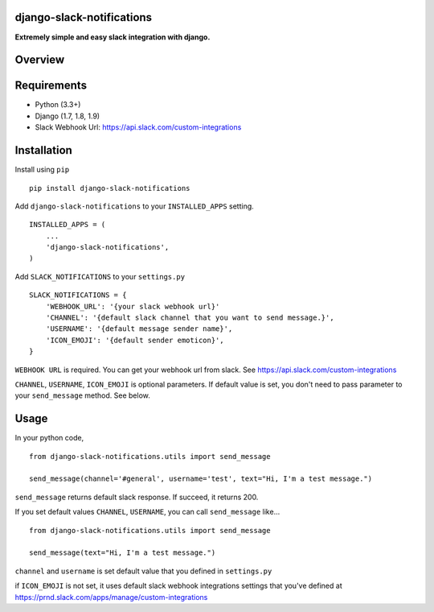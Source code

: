 django-slack-notifications
==========================

**Extremely simple and easy slack integration with django.**

Overview
========

Requirements
============

-  Python (3.3+)
-  Django (1.7, 1.8, 1.9)
-  Slack Webhook Url: https://api.slack.com/custom-integrations

Installation
============

Install using ``pip``

::

    pip install django-slack-notifications

Add ``django-slack-notifications`` to your ``INSTALLED_APPS`` setting.

::

    INSTALLED_APPS = (
        ...
        'django-slack-notifications',
    )

Add ``SLACK_NOTIFICATIONS`` to your ``settings.py``

::

    SLACK_NOTIFICATIONS = {
        'WEBHOOK_URL': '{your slack webhook url}'
        'CHANNEL': '{default slack channel that you want to send message.}',
        'USERNAME': '{default message sender name}',
        'ICON_EMOJI': '{default sender emoticon}',
    }

``WEBHOOK URL`` is required. You can get your webhook url from slack.
See https://api.slack.com/custom-integrations

``CHANNEL``, ``USERNAME``, ``ICON_EMOJI`` is optional parameters. If
default value is set, you don't need to pass parameter to your
``send_message`` method. See below.

Usage
=====

In your python code,

::

    from django-slack-notifications.utils import send_message

    send_message(channel='#general', username='test', text="Hi, I'm a test message.")

``send_message`` returns default slack response. If succeed, it returns
200.

If you set default values ``CHANNEL``, ``USERNAME``, you can call
``send_message`` like...

::

    from django-slack-notifications.utils import send_message

    send_message(text="Hi, I'm a test message.")

``channel`` and ``username`` is set default value that you defined in
``settings.py``

if ``ICON_EMOJI`` is not set, it uses default slack webhook integrations
settings that you've defined at
https://prnd.slack.com/apps/manage/custom-integrations
